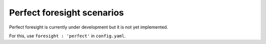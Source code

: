 .. _perfect:

##########################################
Perfect foresight scenarios
##########################################

Perfect foresight is currently under development but it is not yet implemented.

For this, use ``foresight : 'perfect'`` in ``config.yaml``.
